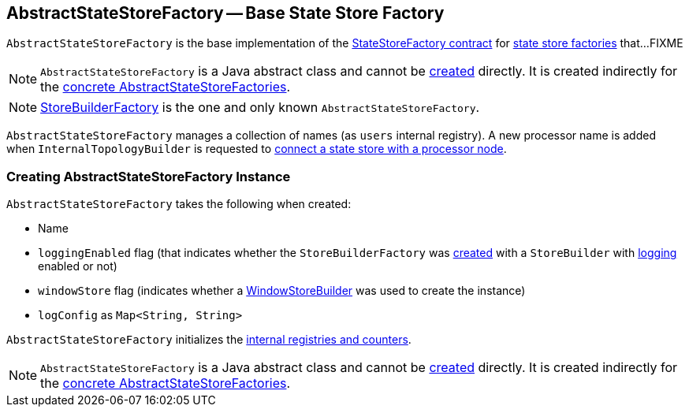 == [[AbstractStateStoreFactory]] AbstractStateStoreFactory -- Base State Store Factory

`AbstractStateStoreFactory` is the base implementation of the <<kafka-streams-StateStoreFactory.adoc#, StateStoreFactory contract>> for <<implementations, state store factories>> that...FIXME

NOTE: `AbstractStateStoreFactory` is a Java abstract class and cannot be <<creating-instance, created>> directly. It is created indirectly for the <<implementations, concrete AbstractStateStoreFactories>>.

[[implementations]]
NOTE: <<kafka-streams-StoreBuilderFactory.adoc#, StoreBuilderFactory>> is the one and only known `AbstractStateStoreFactory`.

[[internal-registries]]
[[users]]
`AbstractStateStoreFactory` manages a collection of names (as `users` internal registry). A new processor name is added when `InternalTopologyBuilder` is requested to link:kafka-streams-InternalTopologyBuilder.adoc#connectProcessorAndStateStore[connect a state store with a processor node].

=== [[creating-instance]] Creating AbstractStateStoreFactory Instance

`AbstractStateStoreFactory` takes the following when created:

* [[name]] Name
* [[loggingEnabled]] `loggingEnabled` flag (that indicates whether the `StoreBuilderFactory` was <<kafka-streams-StoreBuilderFactory.adoc#creating-instance, created>> with a `StoreBuilder` with <<kafka-streams-StoreBuilder.adoc#loggingEnabled, logging>> enabled or not)
* [[windowStore]] `windowStore` flag (indicates whether a <<kafka-streams-WindowStoreBuilder.adoc#, WindowStoreBuilder>> was used to create the instance)
* [[logConfig]] `logConfig` as `Map<String, String>`

`AbstractStateStoreFactory` initializes the <<internal-registries, internal registries and counters>>.

NOTE: `AbstractStateStoreFactory` is a Java abstract class and cannot be <<creating-instance, created>> directly. It is created indirectly for the <<implementations, concrete AbstractStateStoreFactories>>.
